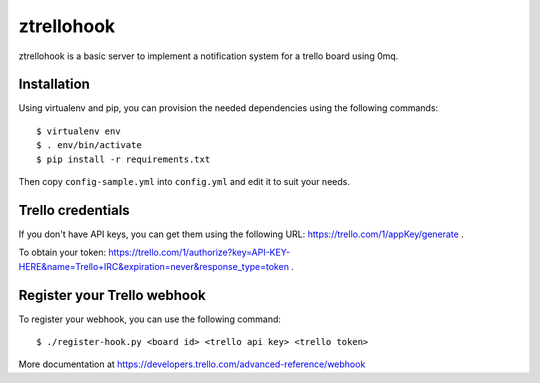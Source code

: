 ztrellohook
===========

ztrellohook is a basic server to implement a notification system for a
trello board using 0mq.

Installation
++++++++++++

Using virtualenv and pip, you can provision the needed dependencies
using the following commands::
  
  $ virtualenv env
  $ . env/bin/activate
  $ pip install -r requirements.txt

Then copy ``config-sample.yml`` into ``config.yml`` and edit it to
suit your needs.

Trello credentials
++++++++++++++++++

If you don't have API keys, you can get them using the following URL:
https://trello.com/1/appKey/generate .

To obtain your token: https://trello.com/1/authorize?key=API-KEY-HERE&name=Trello+IRC&expiration=never&response_type=token .

Register your Trello webhook
++++++++++++++++++++++++++++

To register your webhook, you can use the following command::

   $ ./register-hook.py <board id> <trello api key> <trello token>

More documentation at https://developers.trello.com/advanced-reference/webhook
